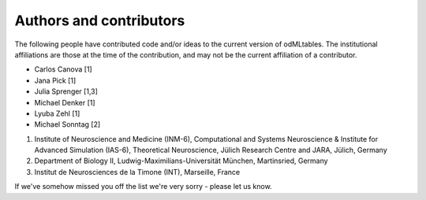 .. _authors:

************************
Authors and contributors
************************

The following people have contributed code and/or ideas to the current version
of odMLtables. The institutional affiliations are those at the time of the
contribution, and may not be the current affiliation of a contributor.

* Carlos Canova [1]
* Jana Pick [1]
* Julia Sprenger [1,3]
* Michael Denker [1]
* Lyuba Zehl [1]
* Michael Sonntag [2]

1. Institute of Neuroscience and Medicine (INM-6), Computational and Systems Neuroscience & Institute for Advanced Simulation (IAS-6), Theoretical Neuroscience, Jülich Research Centre and JARA, Jülich, Germany
2. Department of Biology II, Ludwig-Maximilians-Universität München, Martinsried, Germany
3. Institut de Neurosciences de la Timone (INT), Marseille, France


If we've somehow missed you off the list we're very sorry - please let us know.
